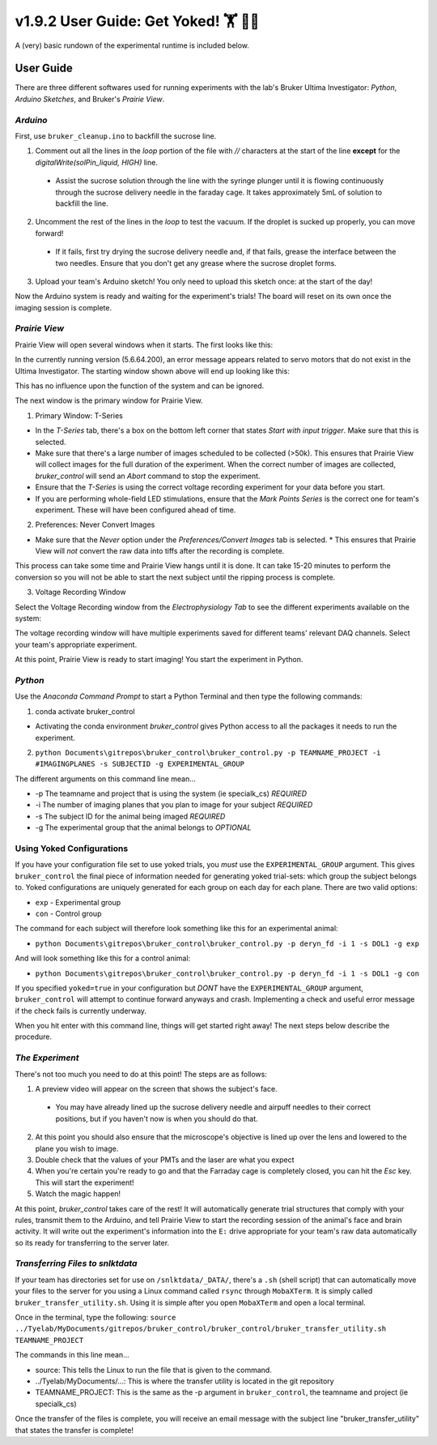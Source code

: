 =====================================
 v1.9.2 User Guide: Get Yoked! 🏋️ 🏋️‍♀️ 
=====================================

A (very) basic rundown of the experimental runtime is included below.

.. image:: ../images/bruker_user_execution_graph.svg
    :alt: User steps for using bruker_control.py

##########
User Guide
##########

There are three different softwares used for running experiments with the lab's Bruker Ultima Investigator: *Python*, *Arduino Sketches*, and Bruker's *Prairie View*.

*********
*Arduino*
*********

First, use ``bruker_cleanup.ino`` to backfill the sucrose line.

1. Comment out all the lines in the `loop` portion of the file with `//` characters at the start of the line **except** for the `digitalWrite(solPin_liquid, HIGH)` line.
   
  * Assist the sucrose solution through the line with the syringe plunger until it is flowing continuously through the sucrose delivery needle in the faraday cage. It takes approximately 5mL of solution to backfill the line.

2. Uncomment the rest of the lines in the `loop` to test the vacuum. If the droplet is sucked up properly, you can move forward!

  * If it fails, first try drying the sucrose delivery needle and, if that fails, grease the interface between the two needles. Ensure that you don't get any grease where the sucrose droplet forms.

3. Upload your team's Arduino sketch! You only need to upload this sketch once: at the start of the day!

Now the Arduino system is ready and waiting for the experiment's trials!
The board will reset on its own once the imaging session is complete.

**************
*Prairie View*
**************

Prairie View will open several windows when it starts. The first looks like this:

.. image:: ../images/pv_starting_window.png
    :alt: Prairie View starting window
    :align: center


In the currently running version (5.6.64.200), an error message appears
related to servo motors that do not exist in the Ultima Investigator. The
starting window shown above will end up looking like this:

.. image:: ../images/prairieview_servo_error.png
    :alt: Servo Error message
    :align: center

This has no influence upon the function of the system and can be ignored.

The next window is the primary window for Prairie View.

1. Primary Window: T-Series

.. image:: ../images/t_series_start.png
    :alt: T-Series tab
    :align: center

* In the `T-Series` tab, there's a box on the bottom left corner that states `Start with input trigger`. Make sure that this is selected.
* Make sure that there's a large number of images scheduled to be collected (>50k). This ensures that Prairie View will collect images for the full duration of the experiment. When the correct number of images are collected, `bruker_control` will send an `Abort` command to stop the experiment.
* Ensure that the `T-Series` is using the correct voltage recording experiment for your data before you start.
* If you are performing whole-field LED stimulations, ensure that the `Mark Points Series` is the correct one for team's experiment. These will have been configured ahead of time.

2. Preferences: Never Convert Images

.. image:: ../images/preferences_screenshot.png
    :alt: Preferences window
    :align: center

* Make sure that the `Never` option under the `Preferences/Convert Images` tab is selected.
  * This ensures that Prairie View will *not* convert the raw data into tiffs after the recording is complete. 

This process can take some time and Prairie View hangs until it is done. It can take 15-20 minutes to perform the conversion so you will not be able to start the next
subject until the ripping process is complete.

3. Voltage Recording Window

Select the Voltage Recording window from the `Electrophysiology Tab` to see the different experiments available on the system:

.. image:: ../images/voltage_recording_start.png
    :alt: Voltage Recording tab in electrophysiology
    :align: center

The voltage recording window will have multiple experiments saved for different teams' relevant DAQ channels. Select your team's appropriate experiment.

.. image:: ../images/voltage_recording_settings.png
    :alt: Voltage Recording Experiment Settings
    :align: center

At this point, Prairie View is ready to start imaging! You start the experiment in Python.

********
*Python*
********

.. image:: ../images/introduction_1.gif
    :alt: Example Command Line Execution
    :align: center

Use the `Anaconda Command Prompt` to start a Python Terminal and then type the following commands:

1. conda activate bruker_control

* Activating the conda environment `bruker_control` gives Python access to all the packages it needs to run the experiment.

2. ``python Documents\gitrepos\bruker_control\bruker_control.py -p TEAMNAME_PROJECT -i #IMAGINGPLANES -s SUBJECTID -g EXPERIMENTAL_GROUP``

The different arguments on this command line mean...

* -p The teamname and project that is using the system (ie specialk_cs) *REQUIRED*
* -i The number of imaging planes that you plan to image for your subject *REQUIRED*
* -s The subject ID for the animal being imaged *REQUIRED*
* -g The experimental group that the animal belongs to *OPTIONAL*

**************************
Using Yoked Configurations
**************************

If you have your configuration file set to use yoked trials, you *must* use the ``EXPERIMENTAL_GROUP`` argument.
This gives ``bruker_control`` the final piece of information needed for generating yoked trial-sets: which group the subject belongs to.
Yoked configurations are uniquely generated for each group on each day for each plane. There are two valid options:

* ``exp`` - Experimental group
* ``con`` - Control group

The command for each subject will therefore look something like this for an experimental animal:

* ``python Documents\gitrepos\bruker_control\bruker_control.py -p deryn_fd -i 1 -s DOL1 -g exp``

And will look something like this for a control animal:

* ``python Documents\gitrepos\bruker_control\bruker_control.py -p deryn_fd -i 1 -s DOL1 -g con``

If you specified ``yoked=true`` in your configuration but *DONT* have the ``EXPERIMENTAL_GROUP`` argument, ``bruker_control`` will attempt to continue
forward anyways and crash. Implementing a check and useful error message if the check fails is currently underway.
  
When you hit enter with this command line, things will get started right away! The next steps below describe the procedure.

****************
*The Experiment*
****************

There's not too much you need to do at this point! The steps are as follows:

1. A preview video will appear on the screen that shows the subject's face.
   
  * You may have already lined up the sucrose delivery needle and airpuff needles to their correct positions, but if you haven't now is when you should do that. 

2. At this point you should also ensure that the microscope's objective is lined up over the lens and lowered to the plane you wish to image.
3. Double check that the values of your PMTs and the laser are what you expect
4. When you're certain you're ready to go and that the Farraday cage is completely closed, you can hit the `Esc` key. This will start the experiment!
5. Watch the magic happen!

At this point, `bruker_control` takes care of the rest! It will automatically generate trial structures that comply with your rules, transmit them to the Arduino,
and tell Prairie View to start the recording session of the animal's face and brain activity. It will write out the experiment's information into the ``E:`` drive
appropriate for your team's raw data automatically so its ready for transferring to the server later.

*********************************
*Transferring Files to snlktdata*
*********************************

If your team has directories set for use on ``/snlktdata/_DATA/``, there's a ``.sh`` (shell script) that can automatically move your files to the server for you using a Linux
command called ``rsync`` through ``MobaXTerm``. It is simply called ``bruker_transfer_utility.sh``. Using it is simple after you open ``MobaXTerm`` and open a local terminal.

Once in the terminal, type the following:
``source ../Tyelab/MyDocuments/gitrepos/bruker_control/bruker_control/bruker_transfer_utility.sh TEAMNAME_PROJECT``

The commands in this line mean...

* source: This tells the Linux to run the file that is given to the command.
* ../Tyelab/MyDocuments/...: This is where the transfer utility is located in the git repository
*  TEAMNAME_PROJECT: This is the same as the -p argument in ``bruker_control``, the teamname and project (ie specialk_cs)

Once the transfer of the files is complete, you will receive an email message with the subject line "bruker_transfer_utility" that states the transfer is complete!
